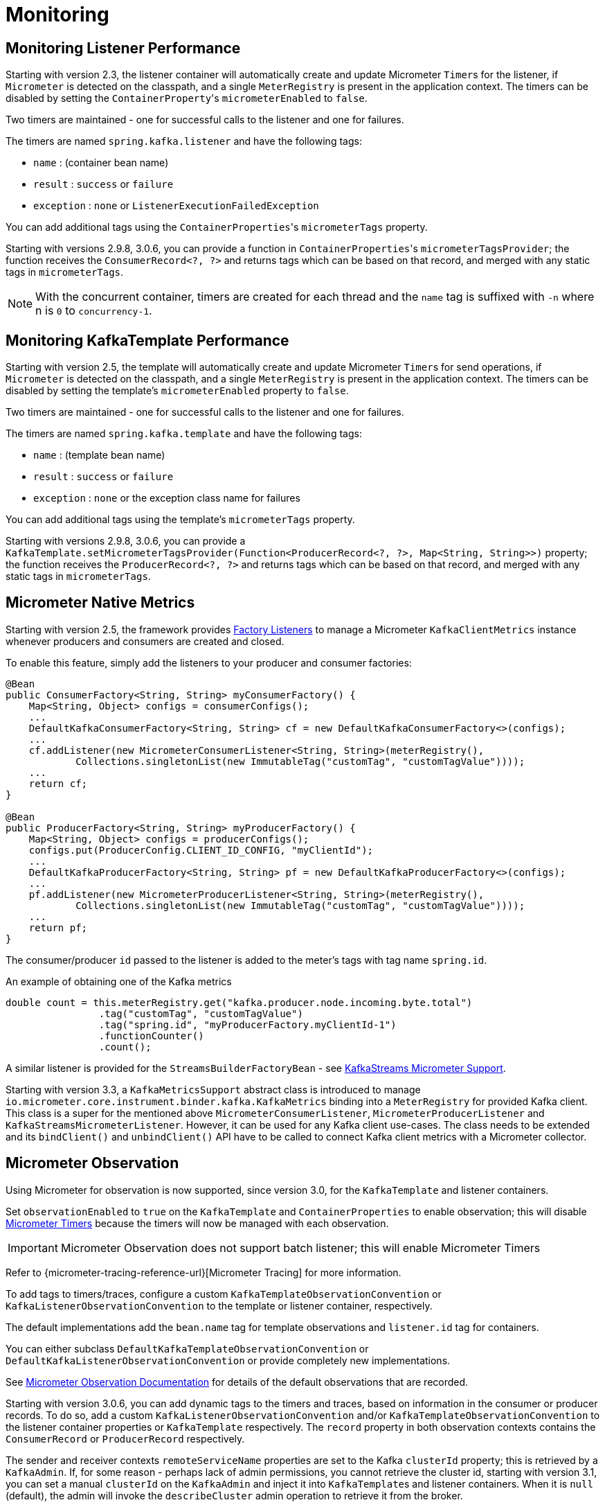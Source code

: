 [[micrometer]]
= Monitoring

[[monitoring-listener-performance]]
== Monitoring Listener Performance

Starting with version 2.3, the listener container will automatically create and update Micrometer `Timer`+++s+++ for the listener, if `Micrometer` is detected on the classpath, and a single `MeterRegistry` is present in the application context.
The timers can be disabled by setting the `ContainerProperty`+++'+++s `micrometerEnabled` to `false`.

Two timers are maintained - one for successful calls to the listener and one for failures.

The timers are named `spring.kafka.listener` and have the following tags:

* `name` : (container bean name)
* `result` : `success` or `failure`
* `exception` : `none` or `ListenerExecutionFailedException`

You can add additional tags using the `ContainerProperties`+++'+++s `micrometerTags` property.

Starting with versions 2.9.8, 3.0.6, you can provide a function in `ContainerProperties`+++'+++s `micrometerTagsProvider`; the function receives the `ConsumerRecord<?, ?>` and returns tags which can be based on that record, and merged with any static tags in `micrometerTags`.

NOTE: With the concurrent container, timers are created for each thread and the `name` tag is suffixed with `-n` where n is `0` to `concurrency-1`.

[[monitoring-kafkatemplate-performance]]
== Monitoring KafkaTemplate Performance

Starting with version 2.5, the template will automatically create and update Micrometer `Timer`+++s+++ for send operations, if `Micrometer` is detected on the classpath, and a single `MeterRegistry` is present in the application context.
The timers can be disabled by setting the template's `micrometerEnabled` property to `false`.

Two timers are maintained - one for successful calls to the listener and one for failures.

The timers are named `spring.kafka.template` and have the following tags:

* `name` : (template bean name)
* `result` : `success` or `failure`
* `exception` : `none` or the exception class name for failures

You can add additional tags using the template's `micrometerTags` property.

Starting with versions 2.9.8, 3.0.6, you can provide a `KafkaTemplate.setMicrometerTagsProvider(Function<ProducerRecord<?, ?>, Map<String, String>>)` property; the function receives the `ProducerRecord<?, ?>` and returns tags which can be based on that record, and merged with any static tags in `micrometerTags`.

[[micrometer-native]]
== Micrometer Native Metrics

Starting with version 2.5, the framework provides xref:kafka/connecting.adoc#factory-listeners[Factory Listeners] to manage a Micrometer `KafkaClientMetrics` instance whenever producers and consumers are created and closed.

To enable this feature, simply add the listeners to your producer and consumer factories:

[source, java]
----
@Bean
public ConsumerFactory<String, String> myConsumerFactory() {
    Map<String, Object> configs = consumerConfigs();
    ...
    DefaultKafkaConsumerFactory<String, String> cf = new DefaultKafkaConsumerFactory<>(configs);
    ...
    cf.addListener(new MicrometerConsumerListener<String, String>(meterRegistry(),
            Collections.singletonList(new ImmutableTag("customTag", "customTagValue"))));
    ...
    return cf;
}

@Bean
public ProducerFactory<String, String> myProducerFactory() {
    Map<String, Object> configs = producerConfigs();
    configs.put(ProducerConfig.CLIENT_ID_CONFIG, "myClientId");
    ...
    DefaultKafkaProducerFactory<String, String> pf = new DefaultKafkaProducerFactory<>(configs);
    ...
    pf.addListener(new MicrometerProducerListener<String, String>(meterRegistry(),
            Collections.singletonList(new ImmutableTag("customTag", "customTagValue"))));
    ...
    return pf;
}
----

The consumer/producer `id` passed to the listener is added to the meter's tags with tag name `spring.id`.

.An example of obtaining one of the Kafka metrics
[source, java]
----
double count = this.meterRegistry.get("kafka.producer.node.incoming.byte.total")
                .tag("customTag", "customTagValue")
                .tag("spring.id", "myProducerFactory.myClientId-1")
                .functionCounter()
                .count();
----

A similar listener is provided for the `StreamsBuilderFactoryBean` - see xref:streams.adoc#streams-micrometer[KafkaStreams Micrometer Support].

Starting with version 3.3, a `KafkaMetricsSupport` abstract class is introduced to manage `io.micrometer.core.instrument.binder.kafka.KafkaMetrics` binding into a `MeterRegistry` for provided Kafka client.
This class is a super for the mentioned above `MicrometerConsumerListener`, `MicrometerProducerListener` and `KafkaStreamsMicrometerListener`.
However, it can be used for any Kafka client use-cases.
The class needs to be extended and its `bindClient()` and `unbindClient()` API have to be called to connect Kafka client metrics with a Micrometer collector.

[[observation]]
== Micrometer Observation

Using Micrometer for observation is now supported, since version 3.0, for the `KafkaTemplate` and listener containers.

Set `observationEnabled` to `true` on the `KafkaTemplate` and `ContainerProperties` to enable observation; this will disable xref:kafka/micrometer.adoc[Micrometer Timers] because the timers will now be managed with each observation.

IMPORTANT: Micrometer Observation does not support batch listener; this will enable Micrometer Timers

Refer to {micrometer-tracing-reference-url}[Micrometer Tracing] for more information.

To add tags to timers/traces, configure a custom `KafkaTemplateObservationConvention` or `KafkaListenerObservationConvention` to the template or listener container, respectively.

The default implementations add the `bean.name` tag for template observations and `listener.id` tag for containers.

You can either subclass `DefaultKafkaTemplateObservationConvention` or `DefaultKafkaListenerObservationConvention` or provide completely new implementations.

See xref:appendix/micrometer.adoc#observation-gen[Micrometer Observation Documentation] for details of the default observations that are recorded.

Starting with version 3.0.6, you can add dynamic tags to the timers and traces, based on information in the consumer or producer records.
To do so, add a custom `KafkaListenerObservationConvention` and/or `KafkaTemplateObservationConvention` to the listener container properties or `KafkaTemplate` respectively.
The `record` property in both observation contexts contains the `ConsumerRecord` or `ProducerRecord` respectively.

The sender and receiver contexts `remoteServiceName` properties are set to the Kafka `clusterId` property; this is retrieved by a `KafkaAdmin`.
If, for some reason - perhaps lack of admin permissions, you cannot retrieve the cluster id, starting with version 3.1, you can set a manual `clusterId` on the `KafkaAdmin` and inject it into ``KafkaTemplate``s and listener containers.
When it is `null` (default), the admin will invoke the `describeCluster` admin operation to retrieve it from the broker.

[[batch-listener-obs]]
=== Batch Listener Observations

When using a batch listener, by default, no observations are created, even if a `ObservationRegistry` is present.
This is because the scope of an observation is tied to the thread, and with a batch listener, there is no one-to-one mapping between an observation and a record.

To enable per-record observations in a batch listener, set the container factory property `recordObservationsInBatch` to `true`.

[source,java]
----
@Bean
ConcurrentKafkaListenerContainerFactory<?, ?> kafkaListenerContainerFactory(
        ConcurrentKafkaListenerContainerFactoryConfigurer configurer,
        ConsumerFactory<Object, Object> kafkaConsumerFactory) {

    ConcurrentKafkaListenerContainerFactory<Object, Object> factory = new ConcurrentKafkaListenerContainerFactory<>();
    configurer.configure(factory, kafkaConsumerFactory);
    factory.getContainerProperties().setRecordObservationsInBatch(true);
    return factory;
}
----

When this property is `true`, an observation will be created for each record in the batch, but the observation is not propagated to the listener method.
The application can then use the observation context to track the processing of each record in the batch.
This allows you to have visibility into the processing of each record, even within a batch context.

